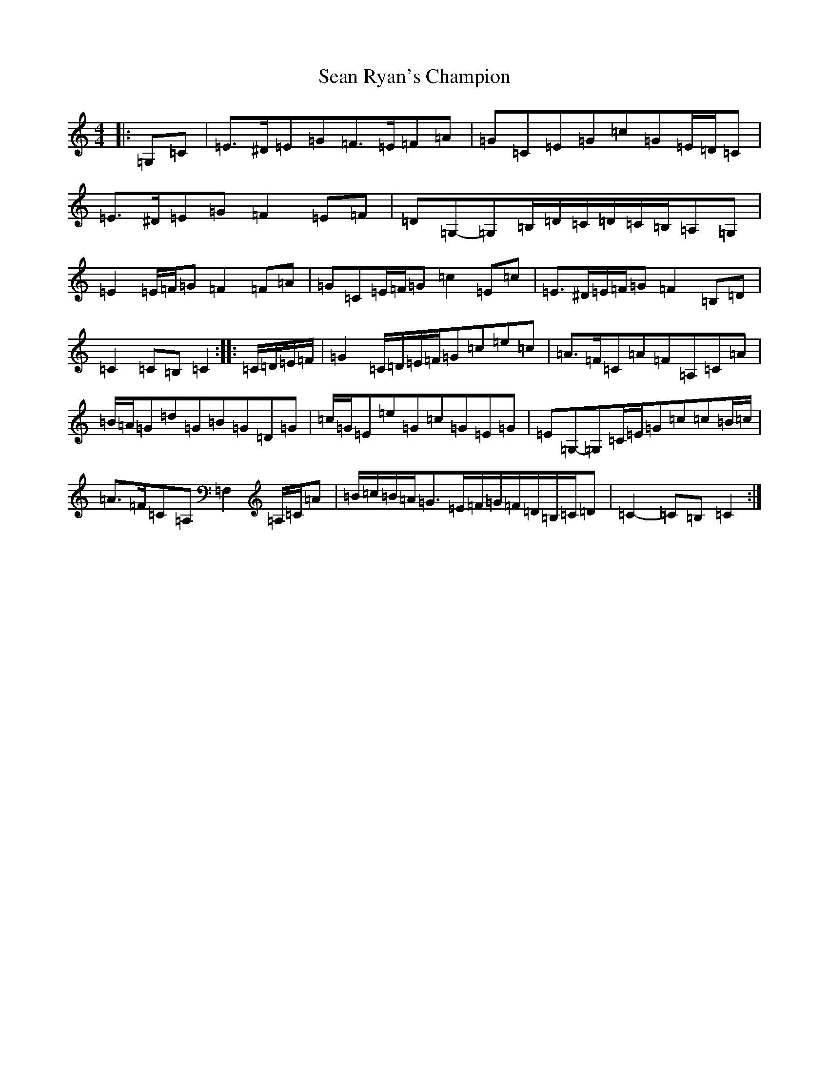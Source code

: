 X: 19098
T: Sean Ryan's Champion
S: https://thesession.org/tunes/6580#setting6580
Z: A Major
R: march
M: 4/4
L: 1/8
K: C Major
|:=G,=C|=E>^D=E=G=F>=E=F=A|=G=C=E=G=c=G=E/2=D/2=C|=E>^D=E=G=F2=E=F|=D=G,-=G,=B,/2=D/2=C/2=D/2=C/2=B,/2=A,=G,|=E2=E/2=F/2=G=F2=F=A|=G=C=E/2=F/2=G=c2=E=c|=E>^D=E/2=F/2=G=F2=B,=D|=C2=C=B,=C2:||:=C/2=D/2=E/2=F/2|=G2=C/2=D/2=E/2=F/2=G=c=e=c|=A>=F=C=A=F=A,=C=A|=B/2=A/2=G=d=G=B=G=D=G|=c/2=G/2=E=e=G=c=G=E=G|=E=G,-=G,=C/2=E/2=G=c=c=B/2=c/2|=A>=F=C=A,=F,2=A,/2=C/2=A|=B/2=c/2=B/2=A/2=G>=E=F/2=G/2=F/2=D/2=B,/2=C/2=D|=C2-=C=B,=C2:|